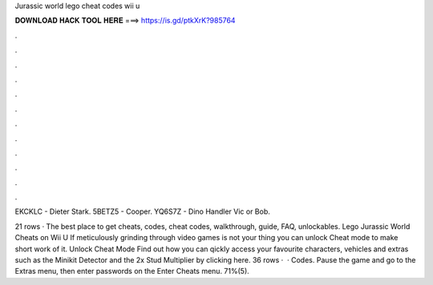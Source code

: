 Jurassic world lego cheat codes wii u



𝐃𝐎𝐖𝐍𝐋𝐎𝐀𝐃 𝐇𝐀𝐂𝐊 𝐓𝐎𝐎𝐋 𝐇𝐄𝐑𝐄 ===> https://is.gd/ptkXrK?985764



.



.



.



.



.



.



.



.



.



.



.



.

EKCKLC - Dieter Stark. 5BETZ5 - Cooper. YQ6S7Z - Dino Handler Vic or Bob.

21 rows · The best place to get cheats, codes, cheat codes, walkthrough, guide, FAQ, unlockables. Lego Jurassic World Cheats on Wii U If meticulously grinding through video games is not your thing you can unlock Cheat mode to make short work of it. Unlock Cheat Mode Find out how you can qickly access your favourite characters, vehicles and extras such as the Minikit Detector and the 2x Stud Multiplier by clicking here. 36 rows ·  · Codes. Pause the game and go to the Extras menu, then enter passwords on the Enter Cheats menu. 71%(5).
